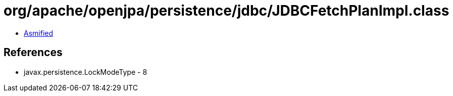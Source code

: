 = org/apache/openjpa/persistence/jdbc/JDBCFetchPlanImpl.class

 - link:JDBCFetchPlanImpl-asmified.java[Asmified]

== References

 - javax.persistence.LockModeType - 8
